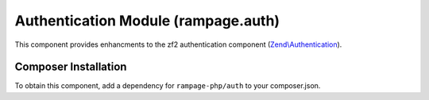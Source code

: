 .. _component.auth:

Authentication Module (rampage.auth)
====================================

This component provides enhancments to the zf2 authentication component (`Zend\\Authentication <http://framework.zend.com/manual/2.3/en/index.html#zend-authentication>`_).

.. todo:: This section is incomplete.

.. _component.auth.install:

Composer Installation
---------------------

To obtain this component, add a dependency for ``rampage-php/auth`` to your composer.json.

